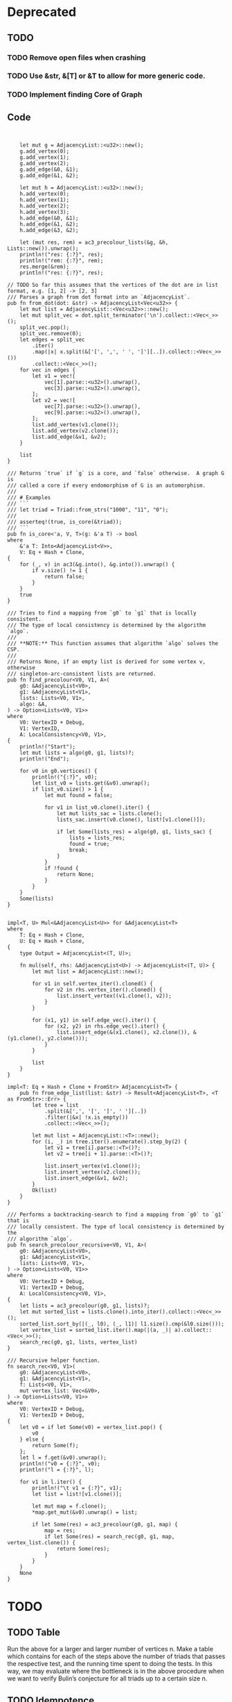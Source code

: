 * Deprecated
** TODO
*** TODO Remove open files when crashing
*** TODO Use &str, &[T] or &T to allow for more generic code.
*** TODO Implement finding Core of Graph

** Code
#+begin_src rustic


    let mut g = AdjacencyList::<u32>::new();
    g.add_vertex(0);
    g.add_vertex(1);
    g.add_vertex(2);
    g.add_edge(&0, &1);
    g.add_edge(&1, &2);

    let mut h = AdjacencyList::<u32>::new();
    h.add_vertex(0);
    h.add_vertex(1);
    h.add_vertex(2);
    h.add_vertex(3);
    h.add_edge(&0, &1);
    h.add_edge(&1, &2);
    h.add_edge(&3, &2);

    let (mut res, rem) = ac3_precolour_lists(&g, &h, Lists::new()).unwrap();
    println!("res: {:?}", res);
    println!("rem: {:?}", rem);
    res.merge(&rem);
    println!("res: {:?}", res);

// TODO So far this assumes that the vertices of the dot are in list format, e.g. [1, 2] -> [2, 3]
/// Parses a graph from dot format into an `AdjacencyList`.
pub fn from_dot(dot: &str) -> AdjacencyList<Vec<u32>> {
    let mut list = AdjacencyList::<Vec<u32>>::new();
    let mut split_vec = dot.split_terminator('\n').collect::<Vec<_>>();
    split_vec.pop();
    split_vec.remove(0);
    let edges = split_vec
        .iter()
        .map(|x| x.split(&['[', ',', ' ', ']'][..]).collect::<Vec<_>>())
        .collect::<Vec<_>>();
    for vec in edges {
        let v1 = vec![
            vec[1].parse::<u32>().unwrap(),
            vec[3].parse::<u32>().unwrap(),
        ];
        let v2 = vec![
            vec[7].parse::<u32>().unwrap(),
            vec[9].parse::<u32>().unwrap(),
        ];
        list.add_vertex(v1.clone());
        list.add_vertex(v2.clone());
        list.add_edge(&v1, &v2);
    }

    list
}

/// Returns `true` if `g` is a core, and `false` otherwise.  A graph G is
/// called a core if every endomorphism of G is an automorphism.
///
/// # Examples
/// ```
/// let triad = Triad::from_strs("1000", "11", "0");
///
/// asserteq!(true, is_core(&triad));
/// ```
pub fn is_core<'a, V, T>(g: &'a T) -> bool
where
    &'a T: Into<AdjacencyList<V>>,
    V: Eq + Hash + Clone,
{
    for (_, v) in ac3(&g.into(), &g.into()).unwrap() {
        if v.size() != 1 {
            return false;
        }
    }
    true
}

/// Tries to find a mapping from `g0` to `g1` that is locally consistent.
/// The type of local consistency is determined by the algorithm `algo`.
///
/// **NOTE:** This function assumes that algorithm `algo` solves the CSP.
///
/// Returns None, if an empty list is derived for some vertex v, otherwise
/// singleton-arc-consistent lists are returned.
pub fn find_precolour<V0, V1, A>(
    g0: &AdjacencyList<V0>,
    g1: &AdjacencyList<V1>,
    lists: Lists<V0, V1>,
    algo: &A,
) -> Option<Lists<V0, V1>>
where
    V0: VertexID + Debug,
    V1: VertexID,
    A: LocalConsistency<V0, V1>,
{
    println!("Start");
    let mut lists = algo(g0, g1, lists)?;
    println!("End");

    for v0 in g0.vertices() {
        println!("{:?}", v0);
        let list_v0 = lists.get(&v0).unwrap();
        if list_v0.size() > 1 {
            let mut found = false;

            for v1 in list_v0.clone().iter() {
                let mut lists_sac = lists.clone();
                lists_sac.insert(v0.clone(), list![v1.clone()]);

                if let Some(lists_res) = algo(g0, g1, lists_sac) {
                    lists = lists_res;
                    found = true;
                    break;
                }
            }
            if !found {
                return None;
            }
        }
    }
    Some(lists)
}


impl<T, U> Mul<&AdjacencyList<U>> for &AdjacencyList<T>
where
    T: Eq + Hash + Clone,
    U: Eq + Hash + Clone,
{
    type Output = AdjacencyList<(T, U)>;

    fn mul(self, rhs: &AdjacencyList<U>) -> AdjacencyList<(T, U)> {
        let mut list = AdjacencyList::new();

        for v1 in self.vertex_iter().cloned() {
            for v2 in rhs.vertex_iter().cloned() {
                list.insert_vertex((v1.clone(), v2));
            }
        }

        for (x1, y1) in self.edge_vec().iter() {
            for (x2, y2) in rhs.edge_vec().iter() {
                list.insert_edge(&(x1.clone(), x2.clone()), &(y1.clone(), y2.clone()));
            }
        }

        list
    }
}

impl<T: Eq + Hash + Clone + FromStr> AdjacencyList<T> {
    pub fn from_edge_list(list: &str) -> Result<AdjacencyList<T>, <T as FromStr>::Err> {
        let tree = list
            .split(&[',', '[', ']', ' '][..])
            .filter(|&x| !x.is_empty())
            .collect::<Vec<_>>();

        let mut list = AdjacencyList::<T>::new();
        for (i, _) in tree.iter().enumerate().step_by(2) {
            let v1 = tree[i].parse::<T>()?;
            let v2 = tree[i + 1].parse::<T>()?;

            list.insert_vertex(v1.clone());
            list.insert_vertex(v2.clone());
            list.insert_edge(&v1, &v2);
        }
        Ok(list)
    }
}

/// Performs a backtracking-search to find a mapping from `g0` to `g1` that is
/// locally consistent. The type of local consistency is determined by the
/// algorithm `algo`.
pub fn search_precolour_recursive<V0, V1, A>(
    g0: &AdjacencyList<V0>,
    g1: &AdjacencyList<V1>,
    lists: Lists<V0, V1>,
) -> Option<Lists<V0, V1>>
where
    V0: VertexID + Debug,
    V1: VertexID + Debug,
    A: LocalConsistency<V0, V1>,
{
    let lists = ac3_precolour(g0, g1, lists)?;
    let mut sorted_list = lists.clone().into_iter().collect::<Vec<_>>();
    sorted_list.sort_by(|(_, l0), (_, l1)| l1.size().cmp(&l0.size()));
    let vertex_list = sorted_list.iter().map(|(a, _)| a).collect::<Vec<_>>();
    search_rec(g0, g1, lists, vertex_list)
}

/// Recursive helper function.
fn search_rec<V0, V1>(
    g0: &AdjacencyList<V0>,
    g1: &AdjacencyList<V1>,
    f: Lists<V0, V1>,
    mut vertex_list: Vec<&V0>,
) -> Option<Lists<V0, V1>>
where
    V0: VertexID + Debug,
    V1: VertexID + Debug,
{
    let v0 = if let Some(v0) = vertex_list.pop() {
        v0
    } else {
        return Some(f);
    };
    let l = f.get(&v0).unwrap();
    println!("v0 = {:?}", v0);
    println!("l = {:?}", l);

    for v1 in l.iter() {
        println!("\t v1 = {:?}", v1);
        let list = list![v1.clone()];

        let mut map = f.clone();
        *map.get_mut(&v0).unwrap() = list;

        if let Some(res) = ac3_precolour(g0, g1, map) {
            map = res;
            if let Some(res) = search_rec(g0, g1, map, vertex_list.clone()) {
                return Some(res);
            }
        }
    }
    None
}
#+end_src

* TODO
** TODO Table
Run the above for a larger and larger number of vertices n. Make a table which contains
for each of the steps above the number of triads that passes the respective test, and
the running time spent to doing the tests. In this way, we may evaluate where the
bottleneck is in the above procedure when we want to verify Bulin’s conjecture for all
triads up to a certain size n.

** TODO Idempotence
Do all the above, but restrict to idempotent polymorphisms. In this case, we no longer
restrict our attention to core triads, but consider all triads on a given number of vertices.

** TODO Make PolymorphismFinder own a reference to the algorithm
** TODO Write tests
** TODO Generate all triads without constraint
** TODO Use with capacity
** TODO Family Absage
** TODO Finish Polymorphism finder

* Results
** Times
| Knoten | sac1                            | sac_opt                         | sac1/sac_opt |
|--------+---------------------------------+---------------------------------+--------------|
|      4 | [20.853 us 20.857 us 20.860 us] | [25.945 us 25.964 us 25.995 us] |          0.8 |
|      5 | [27.746 us 27.780 us 27.833 us] | [32.526 us 32.544 us 32.566 us] |         0.85 |
|      6 | [46.482 us 46.504 us 46.535 us] | [53.890 us 53.904 us 53.917 us] |         0.86 |
|      7 | [88.444 us 88.464 us 88.484 us] | [103.31 us 103.35 us 103.40 us] |         0.85 |
|     13 | [397.25 us 397.46 us 397.68 us] | [454.68 us 454.99 us 455.34 us] |         0.87 |
|        |                                 |                                 |              |

** Misc
- Falls CSP(T) in NP => AC 1. Durchlauf Lösung bei Suche nach 3wnu
- Falls CSP(T) in P => AC = SAC?
- Falls CSP(T) in P => löst AC das CSP(T)?


** Vermutungen
- Falls für Triads AC = SAC
- && Falls Bulin stimmt
- löst AC CSP(T), falls CSP(T) in P.

* Micha
- Domains Data Structure
- When should you use Set?
- size vs. len?
